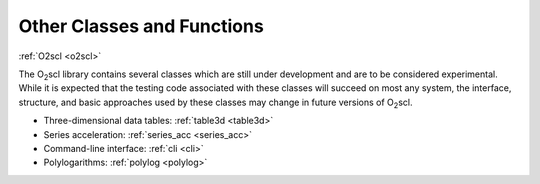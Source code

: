 Other Classes and Functions
===========================

:ref:`O2scl <o2scl>`

.. contents:: 

The O\ :sub:`2`\ scl library contains several classes which are still
under development and are to be considered experimental. While it is
expected that the testing code associated with these classes will
succeed on most any system, the interface, structure, and basic
approaches used by these classes may change in future versions of
O\ :sub:`2`\ scl.

- Three-dimensional data tables: :ref:`table3d <table3d>`
- Series acceleration: :ref:`series_acc <series_acc>`
- Command-line interface: :ref:`cli <cli>`
- Polylogarithms: :ref:`polylog <polylog>`
